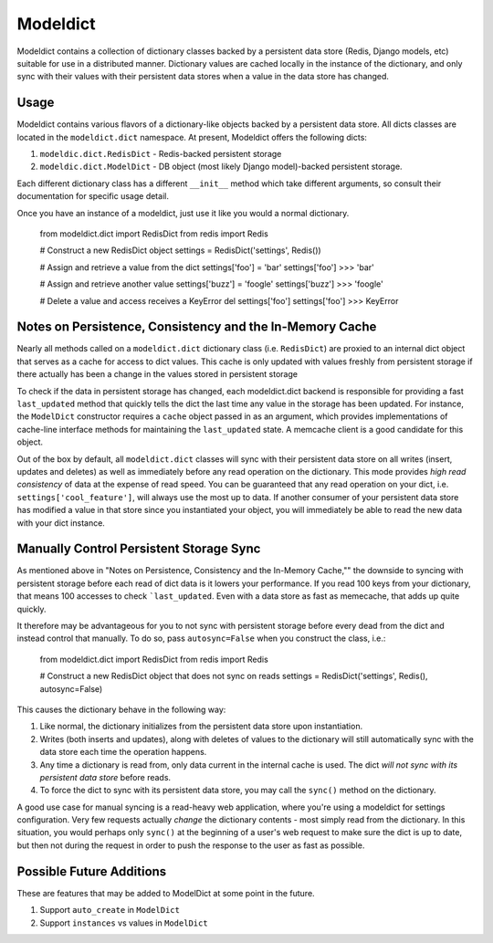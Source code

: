 ----------------
Modeldict
----------------

Modeldict contains a collection of dictionary classes backed by a persistent data store (Redis, Django models, etc) suitable for use in a distributed manner.  Dictionary values are cached locally in the instance of the dictionary, and only sync with their values with their persistent data stores when a value in the data store has changed.

Usage
-----

Modeldict contains various flavors of a dictionary-like objects backed by a persistent data store.  All dicts classes are located in the ``modeldict.dict`` namespace.  At present, Modeldict offers the following dicts:

1. ``modeldic.dict.RedisDict`` - Redis-backed persistent storage
2. ``modeldic.dict.ModelDict`` - DB object (most likely Django model)-backed persistent storage.

Each different dictionary class has a different ``__init__`` method which take different arguments, so consult their documentation for specific usage detail.

Once you have an instance of a modeldict, just use it like you would a normal dictionary.

        from modeldict.dict import RedisDict
        from redis import Redis

        # Construct a new RedisDict object
        settings = RedisDict('settings', Redis())

        # Assign and retrieve a value from the dict
        settings['foo'] = 'bar'
        settings['foo']
        >>> 'bar'

        # Assign and retrieve another value
        settings['buzz'] = 'foogle'
        settings['buzz']
        >>> 'foogle'

        # Delete a value and access receives a KeyError
        del settings['foo']
        settings['foo']
        >>> KeyError

Notes on Persistence, Consistency and the In-Memory Cache
-----------------------------

Nearly all methods called on a ``modeldict.dict`` dictionary class (i.e. ``RedisDict``) are proxied to an internal dict object that serves as a cache for access to dict values.  This cache is only updated with values freshly from persistent storage if there actually has been a change in the values stored in persistent storage

To check if the data in persistent storage has changed, each modeldict.dict backend is responsible for providing a fast ``last_updated`` method that quickly tells the dict the last time any value in the storage has been updated.  For instance, the ``ModelDict`` constructor requires a ``cache`` object passed in as an argument, which provides implementations of cache-line interface methods for maintaining the ``last_updated`` state.  A memcache client is a good candidate for this object.

Out of the box by default, all ``modeldict.dict`` classes will sync with their persistent data store on all writes (insert, updates and deletes) as well as immediately before any read operation on the dictionary.  This mode provides *high read consistency* of data at the expense of read speed.  You can be guaranteed that any read operation on your dict, i.e. ``settings['cool_feature']``, will always use the most up to data.  If another consumer of your persistent data store has modified a value in that store since you instantiated your object, you will immediately be able to read the new data with your dict instance.

Manually Control Persistent Storage Sync
------------------------------------------

As mentioned above in "Notes on Persistence, Consistency and the In-Memory Cache,"" the downside to syncing with persistent storage before each read of dict data is it lowers your performance.  If you read 100 keys from your dictionary, that means 100 accesses to check ```last_updated``.  Even with a data store as fast as memecache, that adds up quite quickly.

It therefore may be advantageous for you to not sync with persistent storage before every dead from the dict and instead control that manually.  To do so, pass ``autosync=False`` when you construct the class, i.e.:

        from modeldict.dict import RedisDict
        from redis import Redis

        # Construct a new RedisDict object that does not sync on reads
        settings = RedisDict('settings', Redis(), autosync=False)

This causes the dictionary behave in the following way:

1. Like normal, the dictionary initializes from the persistent data store upon instantiation.
2. Writes (both inserts and updates), along with deletes of values to the dictionary will still automatically sync with the data store each time the operation happens.
3. Any time a dictionary is read from, only data current in the internal cache is used.  The dict *will not sync with its persistent data store* before reads.
4. To force the dict to sync with its persistent data store, you may call the ``sync()`` method on the dictionary.

A good use case for manual syncing is a read-heavy web application, where you're using a modeldict for settings configuration.  Very few requests actually *change* the dictionary contents - most simply read from the dictionary.  In this situation, you would perhaps only ``sync()`` at the beginning of a user's web request to make sure the dict is up to date, but then not during the request in order to push the response to the user as fast as possible.

Possible Future Additions
------------------------

These are features that may be added to ModelDict at some point in the future.

1. Support ``auto_create`` in ``ModelDict``
2. Support ``instances`` vs values in ``ModelDict``